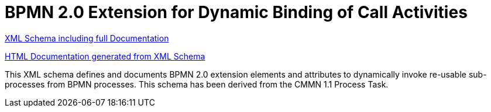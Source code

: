 BPMN 2.0 Extension for Dynamic Binding of Call Activities
=========================================================

link:process-ref-expression/bpmn-process-ref-expression.xsd[XML Schema including full Documentation]

link:https://falko.github.io/bpmn-extensions/process-ref-expression/bpmn-process-ref-expression.html[HTML Documentation generated from XML Schema]

This XML schema defines and documents BPMN 2.0 extension elements and
attributes to dynamically invoke re-usable sub-processes from BPMN processes.
This schema has been derived from the CMMN 1.1 Process Task.
